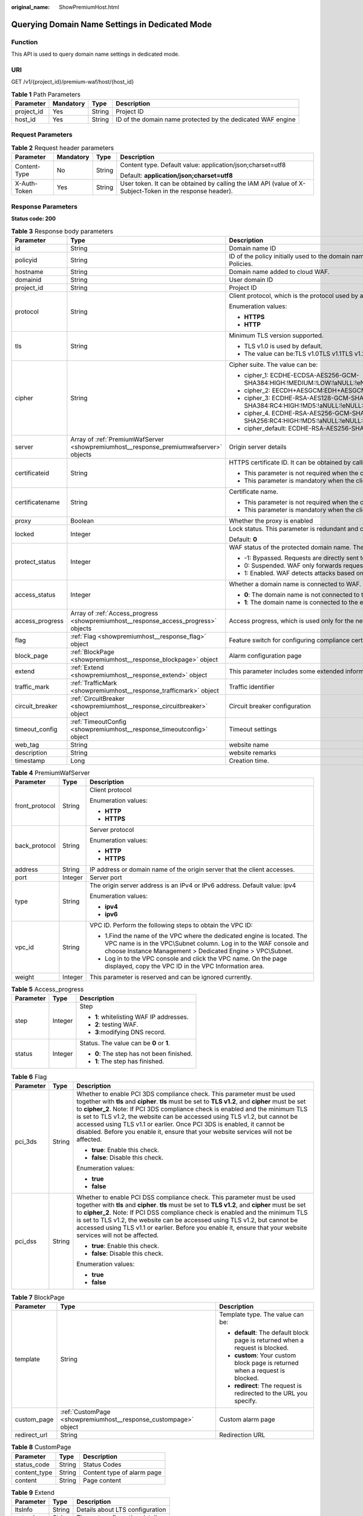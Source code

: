 :original_name: ShowPremiumHost.html

.. _ShowPremiumHost:

Querying Domain Name Settings in Dedicated Mode
===============================================

Function
--------

This API is used to query domain name settings in dedicated mode.

URI
---

GET /v1/{project_id}/premium-waf/host/{host_id}

.. table:: **Table 1** Path Parameters

   +------------+-----------+--------+-------------------------------------------------------------+
   | Parameter  | Mandatory | Type   | Description                                                 |
   +============+===========+========+=============================================================+
   | project_id | Yes       | String | Project ID                                                  |
   +------------+-----------+--------+-------------------------------------------------------------+
   | host_id    | Yes       | String | ID of the domain name protected by the dedicated WAF engine |
   +------------+-----------+--------+-------------------------------------------------------------+

Request Parameters
------------------

.. table:: **Table 2** Request header parameters

   +-----------------+-----------------+-----------------+----------------------------------------------------------------------------------------------------------+
   | Parameter       | Mandatory       | Type            | Description                                                                                              |
   +=================+=================+=================+==========================================================================================================+
   | Content-Type    | No              | String          | Content type. Default value: application/json;charset=utf8                                               |
   |                 |                 |                 |                                                                                                          |
   |                 |                 |                 | Default: **application/json;charset=utf8**                                                               |
   +-----------------+-----------------+-----------------+----------------------------------------------------------------------------------------------------------+
   | X-Auth-Token    | Yes             | String          | User token. It can be obtained by calling the IAM API (value of X-Subject-Token in the response header). |
   +-----------------+-----------------+-----------------+----------------------------------------------------------------------------------------------------------+

Response Parameters
-------------------

**Status code: 200**

.. table:: **Table 3** Response body parameters

   +-----------------------+---------------------------------------------------------------------------------------+---------------------------------------------------------------------------------------------------------------------------------------------------+
   | Parameter             | Type                                                                                  | Description                                                                                                                                       |
   +=======================+=======================================================================================+===================================================================================================================================================+
   | id                    | String                                                                                | Domain name ID                                                                                                                                    |
   +-----------------------+---------------------------------------------------------------------------------------+---------------------------------------------------------------------------------------------------------------------------------------------------+
   | policyid              | String                                                                                | ID of the policy initially used to the domain name. It can be obtained by calling the API described in 2.1.1 Querying Protection Policies.        |
   +-----------------------+---------------------------------------------------------------------------------------+---------------------------------------------------------------------------------------------------------------------------------------------------+
   | hostname              | String                                                                                | Domain name added to cloud WAF.                                                                                                                   |
   +-----------------------+---------------------------------------------------------------------------------------+---------------------------------------------------------------------------------------------------------------------------------------------------+
   | domainid              | String                                                                                | User domain ID                                                                                                                                    |
   +-----------------------+---------------------------------------------------------------------------------------+---------------------------------------------------------------------------------------------------------------------------------------------------+
   | project_id            | String                                                                                | Project ID                                                                                                                                        |
   +-----------------------+---------------------------------------------------------------------------------------+---------------------------------------------------------------------------------------------------------------------------------------------------+
   | protocol              | String                                                                                | Client protocol, which is the protocol used by a client (for example, a browser) to access your website.                                          |
   |                       |                                                                                       |                                                                                                                                                   |
   |                       |                                                                                       | Enumeration values:                                                                                                                               |
   |                       |                                                                                       |                                                                                                                                                   |
   |                       |                                                                                       | -  **HTTPS**                                                                                                                                      |
   |                       |                                                                                       |                                                                                                                                                   |
   |                       |                                                                                       | -  **HTTP**                                                                                                                                       |
   +-----------------------+---------------------------------------------------------------------------------------+---------------------------------------------------------------------------------------------------------------------------------------------------+
   | tls                   | String                                                                                | Minimum TLS version supported.                                                                                                                    |
   |                       |                                                                                       |                                                                                                                                                   |
   |                       |                                                                                       | -  TLS v1.0 is used by default.                                                                                                                   |
   |                       |                                                                                       |                                                                                                                                                   |
   |                       |                                                                                       | -  The value can be:TLS v1.0TLS v1.1TLS v1.2TLS v1.3                                                                                              |
   +-----------------------+---------------------------------------------------------------------------------------+---------------------------------------------------------------------------------------------------------------------------------------------------+
   | cipher                | String                                                                                | Cipher suite. The value can be:                                                                                                                   |
   |                       |                                                                                       |                                                                                                                                                   |
   |                       |                                                                                       | -  cipher_1: ECDHE-ECDSA-AES256-GCM-SHA384:HIGH:!MEDIUM:!LOW:!aNULL:!eNULL:!DES:!MD5:!PSK:!RC4:!kRSA:!SRP:!3DES:!DSS:!EXP:!CAMELLIA:@STRENGTH     |
   |                       |                                                                                       |                                                                                                                                                   |
   |                       |                                                                                       | -  cipher_2: EECDH+AESGCM:EDH+AESGCM                                                                                                              |
   |                       |                                                                                       |                                                                                                                                                   |
   |                       |                                                                                       | -  cipher_3: ECDHE-RSA-AES128-GCM-SHA256:ECDHE-RSA-AES256-GCM-SHA384:ECDHE-RSA-AES256-SHA384:RC4:HIGH:!MD5:!aNULL:!eNULL:!NULL:!DH:!EDH           |
   |                       |                                                                                       |                                                                                                                                                   |
   |                       |                                                                                       | -  cipher_4. ECDHE-RSA-AES256-GCM-SHA384:ECDHE-RSA-AES128-GCM-SHA256:ECDHE-RSA-AES256-SHA384:AES256-SHA256:RC4:HIGH:!MD5:!aNULL:!eNULL:!NULL:!EDH |
   |                       |                                                                                       |                                                                                                                                                   |
   |                       |                                                                                       | -  cipher_default: ECDHE-RSA-AES256-SHA384:AES256-SHA256:RC4:HIGH:!MD5:!aNULL:!eNULL:!NULL:!DH:!EDH:!AESGCM                                       |
   +-----------------------+---------------------------------------------------------------------------------------+---------------------------------------------------------------------------------------------------------------------------------------------------+
   | server                | Array of :ref:`PremiumWafServer <showpremiumhost__response_premiumwafserver>` objects | Origin server details                                                                                                                             |
   +-----------------------+---------------------------------------------------------------------------------------+---------------------------------------------------------------------------------------------------------------------------------------------------+
   | certificateid         | String                                                                                | HTTPS certificate ID. It can be obtained by calling the ListCertificates API.                                                                     |
   |                       |                                                                                       |                                                                                                                                                   |
   |                       |                                                                                       | -  This parameter is not required when the client protocol is HTTP.                                                                               |
   |                       |                                                                                       |                                                                                                                                                   |
   |                       |                                                                                       | -  This parameter is mandatory when the client protocol is HTTPS.                                                                                 |
   +-----------------------+---------------------------------------------------------------------------------------+---------------------------------------------------------------------------------------------------------------------------------------------------+
   | certificatename       | String                                                                                | Certificate name.                                                                                                                                 |
   |                       |                                                                                       |                                                                                                                                                   |
   |                       |                                                                                       | -  This parameter is not required when the client protocol is HTTP.                                                                               |
   |                       |                                                                                       |                                                                                                                                                   |
   |                       |                                                                                       | -  This parameter is mandatory when the client protocol is HTTPS.                                                                                 |
   +-----------------------+---------------------------------------------------------------------------------------+---------------------------------------------------------------------------------------------------------------------------------------------------+
   | proxy                 | Boolean                                                                               | Whether the proxy is enabled                                                                                                                      |
   +-----------------------+---------------------------------------------------------------------------------------+---------------------------------------------------------------------------------------------------------------------------------------------------+
   | locked                | Integer                                                                               | Lock status. This parameter is redundant and can be ignored. Default value: 0                                                                     |
   |                       |                                                                                       |                                                                                                                                                   |
   |                       |                                                                                       | Default: **0**                                                                                                                                    |
   +-----------------------+---------------------------------------------------------------------------------------+---------------------------------------------------------------------------------------------------------------------------------------------------+
   | protect_status        | Integer                                                                               | WAF status of the protected domain name. The value can be:                                                                                        |
   |                       |                                                                                       |                                                                                                                                                   |
   |                       |                                                                                       | -  -1: Bypassed. Requests are directly sent to the backend servers without passing through WAF.                                                   |
   |                       |                                                                                       |                                                                                                                                                   |
   |                       |                                                                                       | -  0: Suspended. WAF only forwards requests for the domain name but does not detect attacks.                                                      |
   |                       |                                                                                       |                                                                                                                                                   |
   |                       |                                                                                       | -  1: Enabled. WAF detects attacks based on the configured policy.                                                                                |
   +-----------------------+---------------------------------------------------------------------------------------+---------------------------------------------------------------------------------------------------------------------------------------------------+
   | access_status         | Integer                                                                               | Whether a domain name is connected to WAF.                                                                                                        |
   |                       |                                                                                       |                                                                                                                                                   |
   |                       |                                                                                       | -  **0**: The domain name is not connected to the engine instance.                                                                                |
   |                       |                                                                                       |                                                                                                                                                   |
   |                       |                                                                                       | -  **1**: The domain name is connected to the engine instance.                                                                                    |
   +-----------------------+---------------------------------------------------------------------------------------+---------------------------------------------------------------------------------------------------------------------------------------------------+
   | access_progress       | Array of :ref:`Access_progress <showpremiumhost__response_access_progress>` objects   | Access progress, which is used only for the new console (frontend).                                                                               |
   +-----------------------+---------------------------------------------------------------------------------------+---------------------------------------------------------------------------------------------------------------------------------------------------+
   | flag                  | :ref:`Flag <showpremiumhost__response_flag>` object                                   | Feature switch for configuring compliance certification checks for domain names protected with the dedicated WAF instance.                        |
   +-----------------------+---------------------------------------------------------------------------------------+---------------------------------------------------------------------------------------------------------------------------------------------------+
   | block_page            | :ref:`BlockPage <showpremiumhost__response_blockpage>` object                         | Alarm configuration page                                                                                                                          |
   +-----------------------+---------------------------------------------------------------------------------------+---------------------------------------------------------------------------------------------------------------------------------------------------+
   | extend                | :ref:`Extend <showpremiumhost__response_extend>` object                               | This parameter includes some extended information about the protected domain name.                                                                |
   +-----------------------+---------------------------------------------------------------------------------------+---------------------------------------------------------------------------------------------------------------------------------------------------+
   | traffic_mark          | :ref:`TrafficMark <showpremiumhost__response_trafficmark>` object                     | Traffic identifier                                                                                                                                |
   +-----------------------+---------------------------------------------------------------------------------------+---------------------------------------------------------------------------------------------------------------------------------------------------+
   | circuit_breaker       | :ref:`CircuitBreaker <showpremiumhost__response_circuitbreaker>` object               | Circuit breaker configuration                                                                                                                     |
   +-----------------------+---------------------------------------------------------------------------------------+---------------------------------------------------------------------------------------------------------------------------------------------------+
   | timeout_config        | :ref:`TimeoutConfig <showpremiumhost__response_timeoutconfig>` object                 | Timeout settings                                                                                                                                  |
   +-----------------------+---------------------------------------------------------------------------------------+---------------------------------------------------------------------------------------------------------------------------------------------------+
   | web_tag               | String                                                                                | website name                                                                                                                                      |
   +-----------------------+---------------------------------------------------------------------------------------+---------------------------------------------------------------------------------------------------------------------------------------------------+
   | description           | String                                                                                | website remarks                                                                                                                                   |
   +-----------------------+---------------------------------------------------------------------------------------+---------------------------------------------------------------------------------------------------------------------------------------------------+
   | timestamp             | Long                                                                                  | Creation time.                                                                                                                                    |
   +-----------------------+---------------------------------------------------------------------------------------+---------------------------------------------------------------------------------------------------------------------------------------------------+

.. _showpremiumhost__response_premiumwafserver:

.. table:: **Table 4** PremiumWafServer

   +-----------------------+-----------------------+------------------------------------------------------------------------------------------------------------------------------------------------------------------------------------------------------------+
   | Parameter             | Type                  | Description                                                                                                                                                                                                |
   +=======================+=======================+============================================================================================================================================================================================================+
   | front_protocol        | String                | Client protocol                                                                                                                                                                                            |
   |                       |                       |                                                                                                                                                                                                            |
   |                       |                       | Enumeration values:                                                                                                                                                                                        |
   |                       |                       |                                                                                                                                                                                                            |
   |                       |                       | -  **HTTP**                                                                                                                                                                                                |
   |                       |                       |                                                                                                                                                                                                            |
   |                       |                       | -  **HTTPS**                                                                                                                                                                                               |
   +-----------------------+-----------------------+------------------------------------------------------------------------------------------------------------------------------------------------------------------------------------------------------------+
   | back_protocol         | String                | Server protocol                                                                                                                                                                                            |
   |                       |                       |                                                                                                                                                                                                            |
   |                       |                       | Enumeration values:                                                                                                                                                                                        |
   |                       |                       |                                                                                                                                                                                                            |
   |                       |                       | -  **HTTP**                                                                                                                                                                                                |
   |                       |                       |                                                                                                                                                                                                            |
   |                       |                       | -  **HTTPS**                                                                                                                                                                                               |
   +-----------------------+-----------------------+------------------------------------------------------------------------------------------------------------------------------------------------------------------------------------------------------------+
   | address               | String                | IP address or domain name of the origin server that the client accesses.                                                                                                                                   |
   +-----------------------+-----------------------+------------------------------------------------------------------------------------------------------------------------------------------------------------------------------------------------------------+
   | port                  | Integer               | Server port                                                                                                                                                                                                |
   +-----------------------+-----------------------+------------------------------------------------------------------------------------------------------------------------------------------------------------------------------------------------------------+
   | type                  | String                | The origin server address is an IPv4 or IPv6 address. Default value: ipv4                                                                                                                                  |
   |                       |                       |                                                                                                                                                                                                            |
   |                       |                       | Enumeration values:                                                                                                                                                                                        |
   |                       |                       |                                                                                                                                                                                                            |
   |                       |                       | -  **ipv4**                                                                                                                                                                                                |
   |                       |                       |                                                                                                                                                                                                            |
   |                       |                       | -  **ipv6**                                                                                                                                                                                                |
   +-----------------------+-----------------------+------------------------------------------------------------------------------------------------------------------------------------------------------------------------------------------------------------+
   | vpc_id                | String                | VPC ID. Perform the following steps to obtain the VPC ID:                                                                                                                                                  |
   |                       |                       |                                                                                                                                                                                                            |
   |                       |                       | -  1.Find the name of the VPC where the dedicated engine is located. The VPC name is in the VPC\\Subnet column. Log in to the WAF console and choose Instance Management > Dedicated Engine > VPC\\Subnet. |
   |                       |                       |                                                                                                                                                                                                            |
   |                       |                       | -  Log in to the VPC console and click the VPC name. On the page displayed, copy the VPC ID in the VPC Information area.                                                                                   |
   +-----------------------+-----------------------+------------------------------------------------------------------------------------------------------------------------------------------------------------------------------------------------------------+
   | weight                | Integer               | This parameter is reserved and can be ignored currently.                                                                                                                                                   |
   +-----------------------+-----------------------+------------------------------------------------------------------------------------------------------------------------------------------------------------------------------------------------------------+

.. _showpremiumhost__response_access_progress:

.. table:: **Table 5** Access_progress

   +-----------------------+-----------------------+-------------------------------------------+
   | Parameter             | Type                  | Description                               |
   +=======================+=======================+===========================================+
   | step                  | Integer               | Step                                      |
   |                       |                       |                                           |
   |                       |                       | -  **1**: whitelisting WAF IP addresses.  |
   |                       |                       |                                           |
   |                       |                       | -  **2**: testing WAF.                    |
   |                       |                       |                                           |
   |                       |                       | -  **3**:modifying DNS record.            |
   +-----------------------+-----------------------+-------------------------------------------+
   | status                | Integer               | Status. The value can be **0** or **1**.  |
   |                       |                       |                                           |
   |                       |                       | -  **0**: The step has not been finished. |
   |                       |                       |                                           |
   |                       |                       | -  **1**: The step has finished.          |
   +-----------------------+-----------------------+-------------------------------------------+

.. _showpremiumhost__response_flag:

.. table:: **Table 6** Flag

   +-----------------------+-----------------------+-----------------------------------------------------------------------------------------------------------------------------------------------------------------------------------------------------------------------------------------------------------------------------------------------------------------------------------------------------------------------------------------------------------------------------------------------------------------------------------------------------------------+
   | Parameter             | Type                  | Description                                                                                                                                                                                                                                                                                                                                                                                                                                                                                                     |
   +=======================+=======================+=================================================================================================================================================================================================================================================================================================================================================================================================================================================================================================================+
   | pci_3ds               | String                | Whether to enable PCI 3DS compliance check. This parameter must be used together with **tls** and **cipher**. **tls** must be set to **TLS v1.2**, and **cipher** must be set to **cipher_2**. Note: If PCI 3DS compliance check is enabled and the minimum TLS is set to TLS v1.2, the website can be accessed using TLS v1.2, but cannot be accessed using TLS v1.1 or earlier. Once PCI 3DS is enabled, it cannot be disabled. Before you enable it, ensure that your website services will not be affected. |
   |                       |                       |                                                                                                                                                                                                                                                                                                                                                                                                                                                                                                                 |
   |                       |                       | -  **true**: Enable this check.                                                                                                                                                                                                                                                                                                                                                                                                                                                                                 |
   |                       |                       |                                                                                                                                                                                                                                                                                                                                                                                                                                                                                                                 |
   |                       |                       | -  **false**: Disable this check.                                                                                                                                                                                                                                                                                                                                                                                                                                                                               |
   |                       |                       |                                                                                                                                                                                                                                                                                                                                                                                                                                                                                                                 |
   |                       |                       | Enumeration values:                                                                                                                                                                                                                                                                                                                                                                                                                                                                                             |
   |                       |                       |                                                                                                                                                                                                                                                                                                                                                                                                                                                                                                                 |
   |                       |                       | -  **true**                                                                                                                                                                                                                                                                                                                                                                                                                                                                                                     |
   |                       |                       |                                                                                                                                                                                                                                                                                                                                                                                                                                                                                                                 |
   |                       |                       | -  **false**                                                                                                                                                                                                                                                                                                                                                                                                                                                                                                    |
   +-----------------------+-----------------------+-----------------------------------------------------------------------------------------------------------------------------------------------------------------------------------------------------------------------------------------------------------------------------------------------------------------------------------------------------------------------------------------------------------------------------------------------------------------------------------------------------------------+
   | pci_dss               | String                | Whether to enable PCI DSS compliance check. This parameter must be used together with **tls** and **cipher**. **tls** must be set to **TLS v1.2**, and **cipher** must be set to **cipher_2**. Note: If PCI DSS compliance check is enabled and the minimum TLS is set to TLS v1.2, the website can be accessed using TLS v1.2, but cannot be accessed using TLS v1.1 or earlier. Before you enable it, ensure that your website services will not be affected.                                                 |
   |                       |                       |                                                                                                                                                                                                                                                                                                                                                                                                                                                                                                                 |
   |                       |                       | -  **true**: Enable this check.                                                                                                                                                                                                                                                                                                                                                                                                                                                                                 |
   |                       |                       |                                                                                                                                                                                                                                                                                                                                                                                                                                                                                                                 |
   |                       |                       | -  **false**: Disable this check.                                                                                                                                                                                                                                                                                                                                                                                                                                                                               |
   |                       |                       |                                                                                                                                                                                                                                                                                                                                                                                                                                                                                                                 |
   |                       |                       | Enumeration values:                                                                                                                                                                                                                                                                                                                                                                                                                                                                                             |
   |                       |                       |                                                                                                                                                                                                                                                                                                                                                                                                                                                                                                                 |
   |                       |                       | -  **true**                                                                                                                                                                                                                                                                                                                                                                                                                                                                                                     |
   |                       |                       |                                                                                                                                                                                                                                                                                                                                                                                                                                                                                                                 |
   |                       |                       | -  **false**                                                                                                                                                                                                                                                                                                                                                                                                                                                                                                    |
   +-----------------------+-----------------------+-----------------------------------------------------------------------------------------------------------------------------------------------------------------------------------------------------------------------------------------------------------------------------------------------------------------------------------------------------------------------------------------------------------------------------------------------------------------------------------------------------------------+

.. _showpremiumhost__response_blockpage:

.. table:: **Table 7** BlockPage

   +-----------------------+-----------------------------------------------------------------+-------------------------------------------------------------------------------+
   | Parameter             | Type                                                            | Description                                                                   |
   +=======================+=================================================================+===============================================================================+
   | template              | String                                                          | Template type. The value can be:                                              |
   |                       |                                                                 |                                                                               |
   |                       |                                                                 | -  **default**: The default block page is returned when a request is blocked. |
   |                       |                                                                 |                                                                               |
   |                       |                                                                 | -  **custom**: Your custom block page is returned when a request is blocked.  |
   |                       |                                                                 |                                                                               |
   |                       |                                                                 | -  **redirect**: The request is redirected to the URL you specify.            |
   +-----------------------+-----------------------------------------------------------------+-------------------------------------------------------------------------------+
   | custom_page           | :ref:`CustomPage <showpremiumhost__response_custompage>` object | Custom alarm page                                                             |
   +-----------------------+-----------------------------------------------------------------+-------------------------------------------------------------------------------+
   | redirect_url          | String                                                          | Redirection URL                                                               |
   +-----------------------+-----------------------------------------------------------------+-------------------------------------------------------------------------------+

.. _showpremiumhost__response_custompage:

.. table:: **Table 8** CustomPage

   ============ ====== ==========================
   Parameter    Type   Description
   ============ ====== ==========================
   status_code  String Status Codes
   content_type String Content type of alarm page
   content      String Page content
   ============ ====== ==========================

.. _showpremiumhost__response_extend:

.. table:: **Table 9** Extend

   ========= ====== ===============================
   Parameter Type   Description
   ========= ====== ===============================
   ltsInfo   String Details about LTS configuration
   extend    String Timeout configuration details.
   ========= ====== ===============================

.. _showpremiumhost__response_trafficmark:

.. table:: **Table 10** TrafficMark

   +-----------+------------------+--------------------------------------------------------------------------------------------------------------------------------------------------------------------------------------------------------------------------------+
   | Parameter | Type             | Description                                                                                                                                                                                                                    |
   +===========+==================+================================================================================================================================================================================================================================+
   | sip       | Array of strings | IP tag. HTTP request header field of the original client IP address.                                                                                                                                                           |
   +-----------+------------------+--------------------------------------------------------------------------------------------------------------------------------------------------------------------------------------------------------------------------------+
   | cookie    | String           | Session tag. This tag is used by known attack source rules to block malicious attacks based on cookie attributes. This parameter must be configured in known attack source rules to block requests based on cookie attributes. |
   +-----------+------------------+--------------------------------------------------------------------------------------------------------------------------------------------------------------------------------------------------------------------------------+
   | params    | String           | User tag. This tag is used by known attack source rules to block malicious attacks based on params attributes. This parameter must be configured to block requests based on the params attributes.                             |
   +-----------+------------------+--------------------------------------------------------------------------------------------------------------------------------------------------------------------------------------------------------------------------------+

.. _showpremiumhost__response_circuitbreaker:

.. table:: **Table 11** CircuitBreaker

   +-----------------------+-----------------------+--------------------------------------------------------------------------------------------------------------------------------------------------------------------------------------------------------------------------------------------------------------------------------------------------------------------------------------------------------------------------------------------------------------------------------------------------------------------------------------------------------------------------------------------------------------------------------------------------------------------------------------------------------------------------------------------+
   | Parameter             | Type                  | Description                                                                                                                                                                                                                                                                                                                                                                                                                                                                                                                                                                                                                                                                                |
   +=======================+=======================+============================================================================================================================================================================================================================================================================================================================================================================================================================================================================================================================================================================================================================================================================================+
   | switch                | Boolean               | Whether to enable connection protection.                                                                                                                                                                                                                                                                                                                                                                                                                                                                                                                                                                                                                                                   |
   |                       |                       |                                                                                                                                                                                                                                                                                                                                                                                                                                                                                                                                                                                                                                                                                            |
   |                       |                       | -  **true**: Enable connection protection.                                                                                                                                                                                                                                                                                                                                                                                                                                                                                                                                                                                                                                                 |
   |                       |                       |                                                                                                                                                                                                                                                                                                                                                                                                                                                                                                                                                                                                                                                                                            |
   |                       |                       | -  **false**: Disable the connection protection.                                                                                                                                                                                                                                                                                                                                                                                                                                                                                                                                                                                                                                           |
   +-----------------------+-----------------------+--------------------------------------------------------------------------------------------------------------------------------------------------------------------------------------------------------------------------------------------------------------------------------------------------------------------------------------------------------------------------------------------------------------------------------------------------------------------------------------------------------------------------------------------------------------------------------------------------------------------------------------------------------------------------------------------+
   | dead_num              | Integer               | 502/504 error threshold. 502/504 errors allowed for every 30 seconds.                                                                                                                                                                                                                                                                                                                                                                                                                                                                                                                                                                                                                      |
   +-----------------------+-----------------------+--------------------------------------------------------------------------------------------------------------------------------------------------------------------------------------------------------------------------------------------------------------------------------------------------------------------------------------------------------------------------------------------------------------------------------------------------------------------------------------------------------------------------------------------------------------------------------------------------------------------------------------------------------------------------------------------+
   | dead_ratio            | Number                | A breakdown protection is triggered when the 502/504 error threshold and percentage threshold have been reached.                                                                                                                                                                                                                                                                                                                                                                                                                                                                                                                                                                           |
   +-----------------------+-----------------------+--------------------------------------------------------------------------------------------------------------------------------------------------------------------------------------------------------------------------------------------------------------------------------------------------------------------------------------------------------------------------------------------------------------------------------------------------------------------------------------------------------------------------------------------------------------------------------------------------------------------------------------------------------------------------------------------+
   | block_time            | Integer               | Protection period upon the first breakdown. During this period, WAF stops forwarding client requests.                                                                                                                                                                                                                                                                                                                                                                                                                                                                                                                                                                                      |
   +-----------------------+-----------------------+--------------------------------------------------------------------------------------------------------------------------------------------------------------------------------------------------------------------------------------------------------------------------------------------------------------------------------------------------------------------------------------------------------------------------------------------------------------------------------------------------------------------------------------------------------------------------------------------------------------------------------------------------------------------------------------------+
   | superposition_num     | Integer               | The maximum multiplier you can use for consecutive breakdowns. The number of breakdowns are counted from 0 every time the accumulated breakdown protection duration reaches 3,600s. For example, assume that Initial Downtime (s) is set to 180s and **Multiplier for Consecutive Breakdowns** is set to 3. If the breakdown is triggered for the second time, that is, less than 3, the protection duration is 360s (180s X 2). If the breakdown is triggered for the third or fourth time, that is, equal to or greater than 3, the protection duration is 540s (180s X 3). When the accumulated downtime duration exceeds 1 hour (3,600s), the number of breakdowns are counted from 0. |
   +-----------------------+-----------------------+--------------------------------------------------------------------------------------------------------------------------------------------------------------------------------------------------------------------------------------------------------------------------------------------------------------------------------------------------------------------------------------------------------------------------------------------------------------------------------------------------------------------------------------------------------------------------------------------------------------------------------------------------------------------------------------------+
   | suspend_num           | Integer               | Threshold of the number of pending URL requests. Connection protection is triggered when the threshold has been reached.                                                                                                                                                                                                                                                                                                                                                                                                                                                                                                                                                                   |
   +-----------------------+-----------------------+--------------------------------------------------------------------------------------------------------------------------------------------------------------------------------------------------------------------------------------------------------------------------------------------------------------------------------------------------------------------------------------------------------------------------------------------------------------------------------------------------------------------------------------------------------------------------------------------------------------------------------------------------------------------------------------------+
   | sus_block_time        | Integer               | Downtime duration after the connection protection is triggered. During this period, WAF stops forwarding website requests.                                                                                                                                                                                                                                                                                                                                                                                                                                                                                                                                                                 |
   +-----------------------+-----------------------+--------------------------------------------------------------------------------------------------------------------------------------------------------------------------------------------------------------------------------------------------------------------------------------------------------------------------------------------------------------------------------------------------------------------------------------------------------------------------------------------------------------------------------------------------------------------------------------------------------------------------------------------------------------------------------------------+

.. _showpremiumhost__response_timeoutconfig:

.. table:: **Table 12** TimeoutConfig

   +-----------------+---------+--------------------------------------------------------------+
   | Parameter       | Type    | Description                                                  |
   +=================+=========+==============================================================+
   | connect_timeout | Integer | Timeout for WAF to connect to the origin server.             |
   +-----------------+---------+--------------------------------------------------------------+
   | send_timeout    | Integer | Timeout for WAF to send requests to the origin server.       |
   +-----------------+---------+--------------------------------------------------------------+
   | read_timeout    | Integer | Timeout for WAF to receive responses from the origin server. |
   +-----------------+---------+--------------------------------------------------------------+

**Status code: 400**

.. table:: **Table 13** Response body parameters

   ========== ====== =============
   Parameter  Type   Description
   ========== ====== =============
   error_code String Error code
   error_msg  String Error message
   ========== ====== =============

**Status code: 401**

.. table:: **Table 14** Response body parameters

   ========== ====== =============
   Parameter  Type   Description
   ========== ====== =============
   error_code String Error code
   error_msg  String Error message
   ========== ====== =============

**Status code: 500**

.. table:: **Table 15** Response body parameters

   ========== ====== =============
   Parameter  Type   Description
   ========== ====== =============
   error_code String Error code
   error_msg  String Error message
   ========== ====== =============

Example Requests
----------------

.. code-block:: text

   GET https://{Endpoint}/v1/{project_id}/premium-waf/host/{host_id}?

Example Responses
-----------------

**Status code: 200**

Request succeeded.

.. code-block::

   {
     "id" : "ee896796e1a84f3f85865ae0853d8974",
     "hostname" : "www.demo.com",
     "protocol" : "HTTPS",
     "server" : [ {
       "address" : "1.2.3.4",
       "port" : 443,
       "type" : "ipv4",
       "weight" : 1,
       "front_protocol" : "HTTPS",
       "back_protocol" : "HTTPS",
       "vpc_id" : "ebfc553a-386d-4746-b0c2-18ff3f0e903d"
     } ],
     "proxy" : false,
     "locked" : 0,
     "timestamp" : 1650593801380,
     "flag" : {
       "pci_3ds" : "false",
       "pci_dss" : "false"
     },
     "extend" : { },
     "block_page" : {
       "template" : "default"
     },
     "description" : "",
     "policyid" : "df15d0eb84194950a8fdc615b6c012dc",
     "domainid" : "0ee78615ca08419f81f539d97c9ee353",
     "projectid" : "550500b49078408682d0d4f7d923f3e1",
     "protect_status" : 1,
     "access_status" : 0,
     "certificateid" : "360f992501a64de0a65c50a64d1ca7b3",
     "certificatename" : "certificatename75315",
     "web_tag" : ""
   }

Status Codes
------------

=========== ================================================
Status Code Description
=========== ================================================
200         Request succeeded.
400         Invalid request
401         The token does not have the required permission.
500         Internal server error.
=========== ================================================

Error Codes
-----------

See :ref:`Error Codes <errorcode>`.

